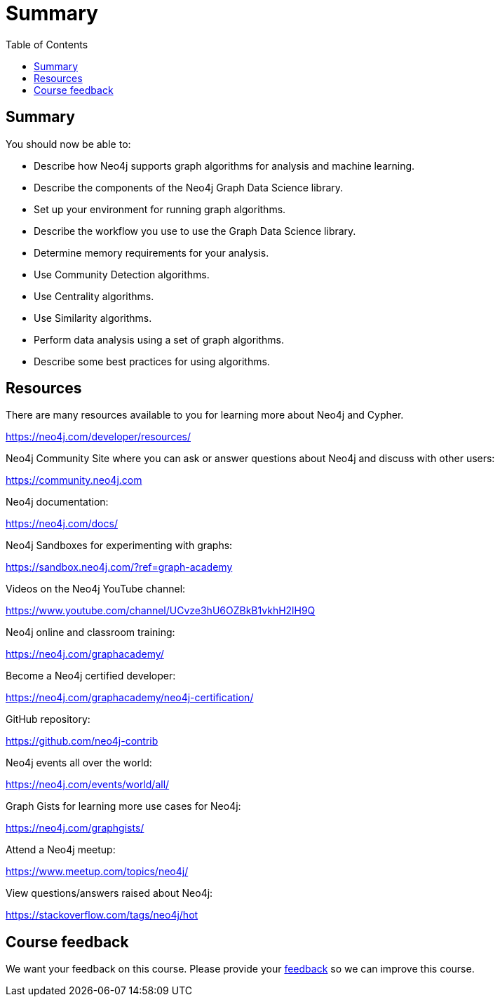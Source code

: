 = Summary
:slug: 12-iga-40-summary
:doctype: book
:toc: left
:toclevels: 4
:imagesdir: ../images
:page-slug: {slug}
:page-layout: training
:page-certificate:

== Summary

You should now be able to:

[square]
* Describe how Neo4j supports graph algorithms for analysis and machine learning.
* Describe the components of the Neo4j Graph Data Science library.
* Set up your environment for running graph algorithms.
* Describe the workflow you use to use the Graph Data Science library.
* Determine memory requirements for your analysis.
* Use Community Detection algorithms.
* Use Centrality algorithms.
* Use Similarity algorithms.
* Perform data analysis using a set of graph algorithms.
* Describe some best practices for using algorithms.

ifndef::env-slides[]
== Resources
endif::[]

ifdef::env-slides[]
== Resources - 1
endif::[]


There are many resources available to you for learning more about Neo4j and Cypher.

https://neo4j.com/developer/resources/

Neo4j Community Site where you can ask or answer questions about Neo4j and discuss with other users:

https://community.neo4j.com

Neo4j documentation:

https://neo4j.com/docs/

ifdef::env-slides[]
== Resources - 2
endif::[]

Neo4j Sandboxes for experimenting with graphs:

https://sandbox.neo4j.com/?ref=graph-academy

Videos on  the Neo4j YouTube channel:

https://www.youtube.com/channel/UCvze3hU6OZBkB1vkhH2lH9Q

Neo4j online and classroom training:

https://neo4j.com/graphacademy/

ifdef::env-slides[]
== Resources - 3
endif::[]

Become a Neo4j certified developer:

https://neo4j.com/graphacademy/neo4j-certification/

GitHub repository:

https://github.com/neo4j-contrib

Neo4j events all over the world:

https://neo4j.com/events/world/all/

ifdef::env-slides[]
== Resources - 4
endif::[]

Graph Gists for learning more use cases for Neo4j:

https://neo4j.com/graphgists/

Attend a Neo4j meetup:

https://www.meetup.com/topics/neo4j/

View questions/answers raised about Neo4j:

https://stackoverflow.com/tags/neo4j/hot

ifndef::env-slides[]
== Course feedback

We want your feedback on this course. Please provide your https://forms.gle/EsBJcFPFi3k48H2i8[feedback] so we can improve this course.
endif::[]
